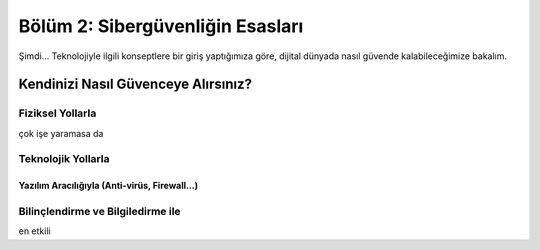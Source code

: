 Bölüm 2: Sibergüvenliğin Esasları
=================================

.. meta::
   :description lang=tr: Kitabın ikinci bölümü, "Sibergüvenliğin Esasları".

Şimdi... Teknolojiyle ilgili konseptlere bir giriş yaptığımıza göre, dijital dünyada nasıl güvende kalabileceğimize bakalım.

Kendinizi Nasıl Güvenceye Alırsınız?
------------------------------------

Fiziksel Yollarla
~~~~~~~~~~~~~~~~~

çok işe yaramasa da

Teknolojik Yollarla
~~~~~~~~~~~~~~~~~~~

Yazılım Aracılığıyla (Anti-virüs, Firewall...)
""""""""""""""""""""""""""""""""""""""""""""""

Bilinçlendirme ve Bilgiledirme ile
~~~~~~~~~~~~~~~~~~~~~~~~~~~~~~~~~~

en etkili
